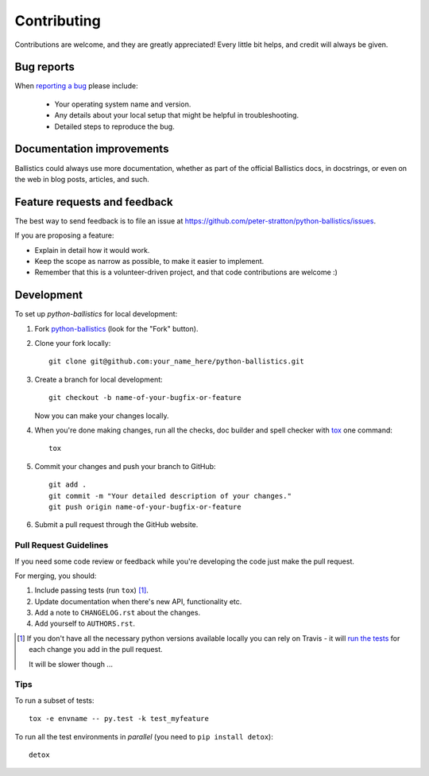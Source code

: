 ============
Contributing
============

Contributions are welcome, and they are greatly appreciated! Every
little bit helps, and credit will always be given.

Bug reports
===========

When `reporting a bug <https://github.com/peter-stratton/python-ballistics/issues>`_ please include:

    * Your operating system name and version.
    * Any details about your local setup that might be helpful in troubleshooting.
    * Detailed steps to reproduce the bug.

Documentation improvements
==========================

Ballistics could always use more documentation, whether as part of the
official Ballistics docs, in docstrings, or even on the web in blog posts,
articles, and such.

Feature requests and feedback
=============================

The best way to send feedback is to file an issue at https://github.com/peter-stratton/python-ballistics/issues.

If you are proposing a feature:

* Explain in detail how it would work.
* Keep the scope as narrow as possible, to make it easier to implement.
* Remember that this is a volunteer-driven project, and that code contributions are welcome :)

Development
===========

To set up `python-ballistics` for local development:

1. Fork `python-ballistics <https://github.com/peter-stratton/python-ballistics>`_
   (look for the "Fork" button).
2. Clone your fork locally::

    git clone git@github.com:your_name_here/python-ballistics.git

3. Create a branch for local development::

    git checkout -b name-of-your-bugfix-or-feature

   Now you can make your changes locally.

4. When you're done making changes, run all the checks, doc builder and spell checker with `tox <http://tox.readthedocs.io/en/latest/install.html>`_ one command::

    tox

5. Commit your changes and push your branch to GitHub::

    git add .
    git commit -m "Your detailed description of your changes."
    git push origin name-of-your-bugfix-or-feature

6. Submit a pull request through the GitHub website.

Pull Request Guidelines
-----------------------

If you need some code review or feedback while you're developing the code just make the pull request.

For merging, you should:

1. Include passing tests (run ``tox``) [1]_.
2. Update documentation when there's new API, functionality etc.
3. Add a note to ``CHANGELOG.rst`` about the changes.
4. Add yourself to ``AUTHORS.rst``.

.. [1] If you don't have all the necessary python versions available locally you can rely on Travis - it will
       `run the tests <https://travis-ci.org/peter-stratton/python-ballistics/pull_requests>`_ for each change you add in the pull request.

       It will be slower though ...

Tips
----

To run a subset of tests::

    tox -e envname -- py.test -k test_myfeature

To run all the test environments in *parallel* (you need to ``pip install detox``)::

    detox

